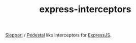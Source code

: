 #+TITLE: express-interceptors

[[https://github.com/metosin/sieppari][Sieppari]] / [[http://pedestal.io/reference/interceptors][Pedestal]] like interceptors for [[https://expressjs.com/][ExpressJS]].
